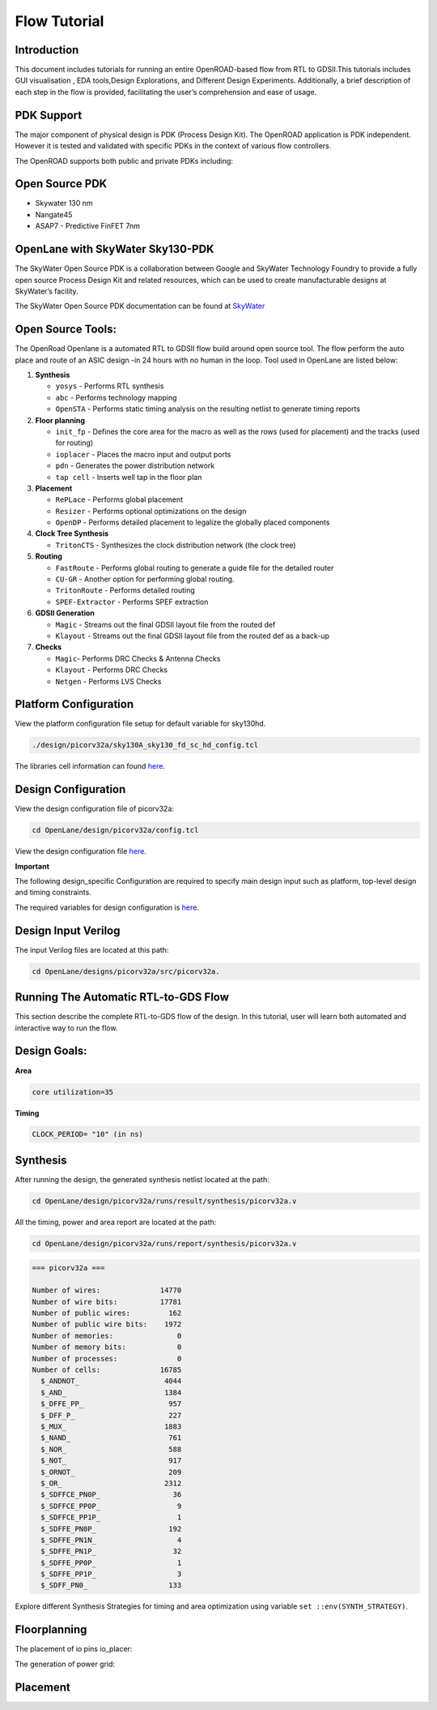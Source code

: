 Flow Tutorial
=============

Introduction
------------

This document includes tutorials for running an entire OpenROAD-based
flow from RTL to GDSII.This tutorials includes GUI visualisation , EDA
tools,Design Explorations, and Different Design Experiments.
Additionally, a brief description of each step in the flow is provided,
facilitating the user’s comprehension and ease of usage.

PDK Support
-----------

The major component of physical design is PDK (Process Design Kit). The
OpenROAD application is PDK independent. However it is tested and
validated with specific PDKs in the context of various flow controllers.

The OpenROAD supports both public and private PDKs including:

Open Source PDK
---------------

-  Skywater 130 nm
-  Nangate45
-  ASAP7 - Predictive FinFET 7nm



OpenLane with SkyWater Sky130-PDK
---------------------------------

The SkyWater Open Source PDK is a collaboration between Google and
SkyWater Technology Foundry to provide a fully open source Process
Design Kit and related resources, which can be used to create
manufacturable designs at SkyWater’s facility.

The SkyWater Open Source PDK documentation can be found at
`SkyWater <https://skywater-pdk.rtfd.io>`__

Open Source Tools:
------------------

The OpenRoad Openlane is a automated RTL to GDSII flow build around open
source tool. The flow perform the auto place and route of an ASIC design
-in 24 hours with no human in the loop. Tool used in OpenLane are listed
below:

1.  **Synthesis**

    -  ``yosys`` - Performs RTL synthesis
    -  ``abc`` - Performs technology mapping
    -  ``OpenSTA`` - Performs static timing analysis on the resulting
       netlist to generate timing reports

2.  **Floor planning**

    -  ``init_fp`` - Defines the core area for the macro as well as the
       rows (used for placement) and the tracks (used for routing)
    -  ``ioplacer`` - Places the macro input and output ports
    -  ``pdn`` - Generates the power distribution network
    -  ``tap cell`` - Inserts well tap in the floor plan

3.  **Placement**

    -  ``RePLace`` - Performs global placement
    -  ``Resizer`` - Performs optional optimizations on the design
    -  ``OpenDP`` - Performs detailed placement to legalize the globally
       placed components

4.  **Clock Tree Synthesis**

    -  ``TritonCTS`` - Synthesizes the clock distribution network (the
       clock tree)

5.  **Routing**

    -  ``FastRoute`` - Performs global routing to generate a guide file
       for the detailed router
    -  ``CU-GR`` - Another option for performing global routing.
    -  ``TritonRoute`` - Performs detailed routing
    -  ``SPEF-Extractor`` - Performs SPEF extraction

6.  **GDSII Generation**

    -  ``Magic`` - Streams out the final GDSII layout file from the
       routed def
    -  ``Klayout`` - Streams out the final GDSII layout file from the
       routed def as a back-up

7.  **Checks**

    -  ``Magic``- Performs DRC Checks & Antenna Checks
    -  ``Klayout`` - Performs DRC Checks
    -  ``Netgen`` - Performs LVS Checks 


Platform Configuration
----------------------

View the platform configuration file setup for default variable for sky130hd.

.. code-block:: shell

   ./design/picorv32a/sky130A_sky130_fd_sc_hd_config.tcl 


The libraries cell information can found `here <https://antmicro-skywater-pdk-docs.readthedocs.io/en/test-submodules-in-rtd/contents/libraries.html>`_.

Design Configuration
--------------------

View the design configuration file of picorv32a:

.. code-block:: shell

   cd OpenLane/design/picorv32a/config.tcl

View the design configuration file `here <https://github.com/nimra471/OpenLane/tree/master/designs/picorv32a/config.tcl>`_.

**Important**

The following design_specific Configuration are required to specify main design input such as platform, top-level design and timing constraints.

The required variables for design configuration is `here <OpenLane_Variable.html>`_.


Design Input Verilog
--------------------

The input Verilog files are located at this path:

.. code-block:: shell

   cd OpenLane/designs/picorv32a/src/picorv32a.


Running The Automatic RTL-to-GDS Flow
-------------------------------------
This section describe the complete RTL-to-GDS flow of the design. In this tutorial, user will learn both automated and interactive way to run the flow.

Design Goals:
-------------

**Area**

.. code-block:: shell

   core utilization=35

**Timing**

.. code-block:: shell

   CLOCK_PERIOD= "10" (in ns)


Synthesis
---------

After running the design, the generated synthesis netlist located at the path:

.. code-block:: shell

   cd OpenLane/design/picorv32a/runs/result/synthesis/picorv32a.v


All the timing, power and area report are located at the path:

.. code-block:: shell

   cd OpenLane/design/picorv32a/runs/report/synthesis/picorv32a.v

.. code-block:: shell

   === picorv32a ===

   Number of wires:              14770
   Number of wire bits:          17781
   Number of public wires:         162
   Number of public wire bits:    1972
   Number of memories:               0
   Number of memory bits:            0
   Number of processes:              0
   Number of cells:              16785
     $_ANDNOT_                    4044
     $_AND_                       1384
     $_DFFE_PP_                    957
     $_DFF_P_                      227
     $_MUX_                       1883
     $_NAND_                       761
     $_NOR_                        588
     $_NOT_                        917
     $_ORNOT_                      209
     $_OR_                        2312
     $_SDFFCE_PN0P_                 36
     $_SDFFCE_PP0P_                  9
     $_SDFFCE_PP1P_                  1
     $_SDFFE_PN0P_                 192
     $_SDFFE_PN1N_                   4
     $_SDFFE_PN1P_                  32
     $_SDFFE_PP0P_                   1
     $_SDFFE_PP1P_                   3
     $_SDFF_PN0_                   133




Explore different Synthesis Strategies for timing and area optimization using variable ``set ::env(SYNTH_STRATEGY)``.

Floorplanning
-------------

.. image:: ../_static/floorplan.png

The placement of io pins io_placer:

.. image:: ../_static/pdn.png

The generation of power grid:

.. image:: ../_static/pdn2.png

Placement
---------





















